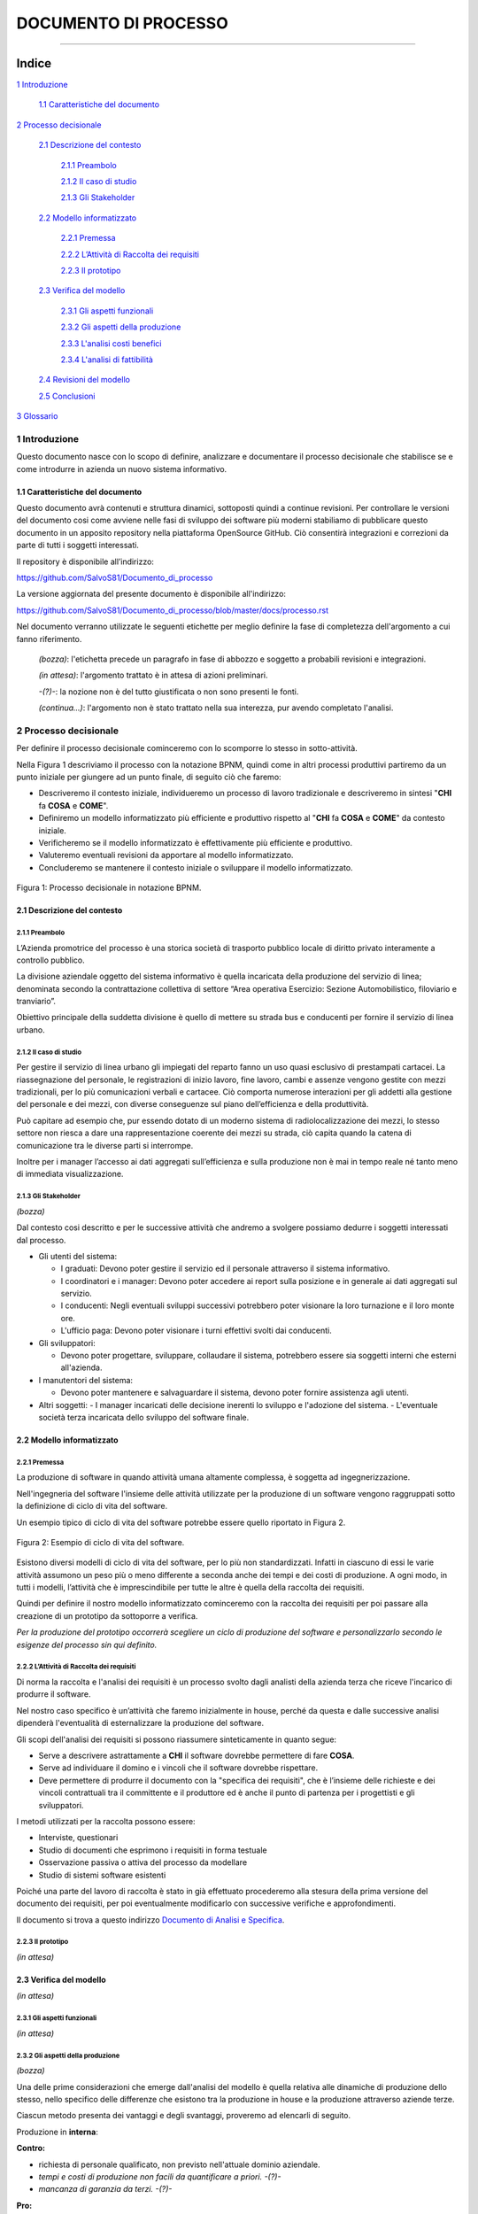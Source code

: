 =====================
DOCUMENTO DI PROCESSO
=====================

..
  TODO: aggiungere indice - fatto
        aggiornare link prima di pubblicare   
        
----

Indice
______


`1 Introduzione`_

  `1.1 Caratteristiche del documento`_

`2 Processo decisionale`_

  `2.1 Descrizione del contesto`_

    `2.1.1 Preambolo`_

    `2.1.2 Il caso di studio`_

    `2.1.3 Gli Stakeholder`_

  `2.2 Modello informatizzato`_

    `2.2.1 Premessa`_

    `2.2.2 L’Attività di Raccolta dei requisiti`_

    `2.2.3 Il prototipo`_

  `2.3 Verifica del modello`_

    `2.3.1 Gli aspetti funzionali`_

    `2.3.2 Gli aspetti della produzione`_

    `2.3.3 L'analisi costi benefici`_

    `2.3.4 L'analisi di fattibilità`_

  `2.4 Revisioni del modello`_

  `2.5 Conclusioni`_

`3 Glossario`_


1 Introduzione
==============

Questo documento nasce con lo scopo di definire, analizzare e documentare
il processo decisionale che stabilisce se e come introdurre in azienda
un nuovo sistema informativo.

1.1 Caratteristiche del documento
---------------------------------

Questo documento avrà contenuti e struttura dinamici, sottoposti quindi
a continue revisioni.
Per controllare le versioni del documento cosi come avviene nelle fasi di sviluppo
dei software più moderni stabiliamo di pubblicare questo documento in un apposito repository
nella piattaforma OpenSource GitHub. Ciò consentirà integrazioni e correzioni
da parte di tutti i soggetti interessati.

Il repository è disponibile all’indirizzo:

https://github.com/SalvoS81/Documento_di_processo

La versione aggiornata del presente documento è disponibile all'indirizzo:

https://github.com/SalvoS81/Documento_di_processo/blob/master/docs/processo.rst

Nel documento verranno utilizzate le seguenti etichette per meglio definire la fase di completezza dell'argomento a cui fanno riferimento.

  *(bozza)*: l'etichetta precede un paragrafo in fase di abbozzo e soggetto a probabili revisioni e integrazioni.

  *(in attesa)*: l'argomento trattato è in attesa di azioni preliminari.

  *-(?)-*: la nozione non è del tutto giustificata o non sono presenti le fonti.

  *(continua...)*: l'argomento non è stato trattato nella sua interezza, pur avendo completato l'analisi.

2 Processo decisionale
======================

Per definire il processo decisionale cominceremo con lo scomporre lo
stesso in sotto-attività.

Nella Figura 1 descriviamo il processo con la notazione BPNM, quindi come in altri
processi produttivi partiremo da un punto iniziale per giungere ad un punto finale,
di seguito ciò che faremo:

-  Descriveremo il contesto iniziale, individueremo un processo di lavoro tradizionale e descriveremo in sintesi "**CHI** fa **COSA** e **COME**".
-  Definiremo un modello informatizzato più efficiente e produttivo
   rispetto al "**CHI** fa **COSA** e **COME**" da contesto iniziale.
-  Verificheremo se il modello informatizzato è effettivamente più
   efficiente e produttivo.
-  Valuteremo eventuali revisioni da apportare al modello
   informatizzato.
-  Concluderemo se mantenere il contesto iniziale o sviluppare il
   modello informatizzato.

.. figure:: media/processoverticale.png
   :align: center
   :scale: 100%

   Figura 1: Processo decisionale in notazione BPNM.

2.1 Descrizione del contesto
----------------------------

2.1.1 Preambolo
~~~~~~~~~~~~~~~
L’Azienda promotrice del processo è una storica società di trasporto
pubblico locale di diritto privato interamente a controllo pubblico.

La divisione aziendale oggetto del sistema informativo è quella
incaricata della produzione del servizio di linea; denominata secondo la
contrattazione collettiva di settore “Area operativa Esercizio: Sezione
Automobilistico, filoviario e tranviario”.

Obiettivo principale della suddetta divisione è quello di mettere su
strada bus e conducenti per fornire il servizio di linea urbano.

2.1.2 Il caso di studio
~~~~~~~~~~~~~~~~~~~~~~~~
Per gestire il servizio di linea urbano gli impiegati del reparto fanno un uso quasi
esclusivo di prestampati cartacei. La riassegnazione del personale, le registrazioni di
inizio lavoro, fine lavoro, cambi e assenze vengono gestite con mezzi
tradizionali, per lo più comunicazioni verbali e cartacee. Ciò comporta numerose
interazioni per gli addetti alla gestione del personale e dei mezzi, con diverse
conseguenze sul piano dell’efficienza e della produttività.

Può capitare ad esempio che, pur essendo dotato di un moderno sistema di
radiolocalizzazione dei mezzi, lo stesso settore non riesca a dare una
rappresentazione coerente dei mezzi su strada, ciò capita quando la
catena di comunicazione tra le diverse parti si interrompe.

Inoltre per i manager l’accesso ai dati aggregati sull’efficienza e
sulla produzione non è mai in tempo reale né tanto meno di immediata
visualizzazione.

2.1.3 Gli Stakeholder
~~~~~~~~~~~~~~~~~~~~~
*(bozza)*

Dal contesto cosi descritto e per le successive attività che andremo a svolgere possiamo dedurre
i soggetti interessati dal processo.

* Gli utenti del sistema:

  -   I graduati: Devono poter gestire il servizio ed il personale attraverso il sistema informativo.
  -   I coordinatori e i manager: Devono poter accedere ai report sulla posizione e in generale ai dati aggregati sul servizio.
  -   I conducenti: Negli eventuali sviluppi successivi potrebbero poter visionare la loro turnazione e il loro monte ore.
  -   L'ufficio paga: Devono poter visionare i turni effettivi svolti dai conducenti.
* Gli sviluppatori:

  -   Devono poter progettare, sviluppare, collaudare il sistema, potrebbero essere sia soggetti interni che esterni all'azienda.
* I manutentori del sistema:

  -   Devono poter mantenere e salvaguardare il sistema, devono poter fornire assistenza agli utenti.
* Altri soggetti:
  -   I manager incaricati delle decisione inerenti lo sviluppo e l'adozione del sistema.
  -   L'eventuale società terza incaricata dello sviluppo del software finale.


2.2 Modello informatizzato
--------------------------

2.2.1 Premessa
~~~~~~~~~~~~~~

La produzione di software in quando attività umana altamente complessa,
è soggetta ad ingegnerizzazione.

Nell'ingegneria del software l'insieme delle attività utilizzate per la
produzione di un software vengono raggruppati sotto la definizione di
ciclo di vita del software.

Un esempio tipico di ciclo di vita del software potrebbe essere quello
riportato in Figura 2.

.. figure:: media/ciclov2.png
   :align: center
   :scale: 100%

   Figura 2: Esempio di ciclo di vita del software.


Esistono diversi modelli di ciclo di vita del software, per lo più non
standardizzati. Infatti in ciascuno di essi le varie attività assumono
un peso più o meno differente a seconda anche dei tempi e dei costi di produzione.
A ogni modo, in tutti i modelli, l’attività che è imprescindibile per tutte
le altre è quella della raccolta dei requisiti.

Quindi per definire il nostro modello informatizzato cominceremo con la raccolta
dei requisiti per poi passare alla creazione di un prototipo da sottoporre a verifica.

*Per la produzione del prototipo occorrerà scegliere un ciclo di produzione del software
e personalizzarlo secondo le esigenze del processo sin qui definito.*

2.2.2 L’Attività di Raccolta dei requisiti
~~~~~~~~~~~~~~~~~~~~~~~~~~~~~~~~~~~~~~~~~~

Di norma la raccolta e l'analisi dei requisiti è un processo svolto
dagli analisti della azienda terza che riceve l'incarico di produrre il
software.

Nel nostro caso specifico è un’attività che faremo inizialmente in
house, perché da questa e dalle successive analisi dipenderà l'eventualità di
esternalizzare la produzione del software.

Gli scopi dell'analisi dei requisiti si possono riassumere sinteticamente in quanto segue:

-  Serve a descrivere astrattamente a **CHI** il software dovrebbe permettere di fare **COSA**.
-  Serve ad individuare il domino e i vincoli che il software dovrebbe rispettare.
-  Deve permettere di produrre il documento con la "specifica dei requisiti", che è l’insieme delle richieste e dei vincoli contrattuali tra il committente e il produttore ed è anche il punto di partenza per i progettisti e gli sviluppatori.

I metodi utilizzati per la raccolta possono essere:

- Interviste, questionari
- Studio di documenti che esprimono i requisiti in forma testuale
- Osservazione passiva o attiva del processo da modellare
- Studio di sistemi software esistenti

Poiché una parte del lavoro di raccolta è stato in già effettuato procederemo alla stesura della prima versione
del documento dei requisiti, per poi eventualmente modificarlo con successive verifiche e approfondimenti.

Il documento si trova a questo indirizzo `Documento di Analisi e Specifica <analisi.rst>`_.

2.2.3 Il prototipo
~~~~~~~~~~~~~~~~~~
*(in attesa)*


2.3 Verifica del modello
------------------------
*(in attesa)*

2.3.1 Gli aspetti funzionali
~~~~~~~~~~~~~~~~~~~~~~~~~~~~~
*(in attesa)*

2.3.2 Gli aspetti della produzione
~~~~~~~~~~~~~~~~~~~~~~~~~~~~~~~~~~
*(bozza)*

Una delle prime considerazioni che emerge dall'analisi del modello è quella relativa
alle dinamiche di produzione dello stesso, nello specifico delle differenze che esistono tra la
produzione in house e la produzione attraverso aziende terze.

Ciascun metodo presenta dei vantaggi e degli svantaggi, proveremo ad elencarli di seguito.

Produzione in **interna**:

**Contro:**

- richiesta di personale qualificato, non previsto nell'attuale dominio aziendale.
- *tempi e costi di produzione non facili da quantificare a priori.* *-(?)-*
- *mancanza di garanzia da terzi.*  *-(?)-*

**Pro:**

- alta personalizzazione del sistema.
- ciclo di vita del software personalizzabile, ritmo di produzione gestibile.
- *costi per aggiornamenti uguali ai costi di manutenzione.*  *-(?)-*
- *costi potenzialmente inferiori.*  *-(?)-*

Produzione in **esterna**:

**Contro:**

- personalizzazioni successive a pagamento.
- i tempi sono funzione dell'azienda terza.
- assistenza e manutenzione a pagamento.
- *legame con azienda terza, da definire.*  *-(?)-*
- *costi potenzialmente crescenti.*  *-(?)-*
- *tempi di intervento superiori.*  *-(?)-*

**Pro:**

- tempi e costi di consegna teoricamente prestabiliti.
- assistenza esterna.
- garanzia da terzi.


...

2.3.3 L'analisi costi benefici
~~~~~~~~~~~~~~~~~~~~~~~~~~~~~~~~~~~~~
*(in attesa)*

2.3.4 L'analisi di fattibilità
~~~~~~~~~~~~~~~~~~~~~~~~~~~~~~
*(in attesa)*


2.4 Revisioni del modello
-------------------------

*(in attesa)*

2.5 Conclusioni
---------------

*(in attesa)*

3 Glossario
===========

sistema informativo:

BPMN:
